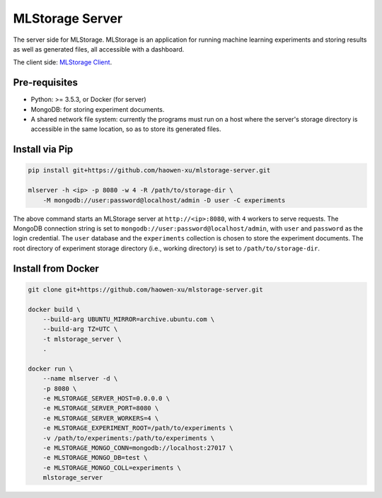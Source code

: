 MLStorage Server
================

The server side for MLStorage.
MLStorage is an application for running machine learning experiments
and storing results as well as generated files, all accessible with a dashboard.

The client side: `MLStorage Client <http://github.com/haowen-xu/mlstorage-client>`_.

Pre-requisites
--------------

*   Python: >= 3.5.3, or Docker (for server)
*   MongoDB: for storing experiment documents.
*   A shared network file system: currently the programs must run on a host
    where the server's storage directory is accessible in the same location,
    so as to store its generated files.

Install via Pip
---------------

.. code-block:: bash

    pip install git+https://github.com/haowen-xu/mlstorage-server.git

    mlserver -h <ip> -p 8080 -w 4 -R /path/to/storage-dir \
        -M mongodb://user:password@localhost/admin -D user -C experiments


The above command starts an MLStorage server at ``http://<ip>:8080``, with
``4`` workers to serve requests.  The MongoDB connection string is set to
``mongodb://user:password@localhost/admin``, with ``user`` and ``password`` as
the login credential.  The ``user`` database and the ``experiments`` collection
is chosen to store the experiment documents.  The root directory of experiment
storage directory (i.e., working directory) is set to ``/path/to/storage-dir``.

Install from Docker
-------------------

.. code-block:: bash

    git clone git+https://github.com/haowen-xu/mlstorage-server.git

    docker build \
        --build-arg UBUNTU_MIRROR=archive.ubuntu.com \
        --build-arg TZ=UTC \
        -t mlstorage_server \
        .

    docker run \
        --name mlserver -d \
        -p 8080 \
        -e MLSTORAGE_SERVER_HOST=0.0.0.0 \
        -e MLSTORAGE_SERVER_PORT=8080 \
        -e MLSTORAGE_SERVER_WORKERS=4 \
        -e MLSTORAGE_EXPERIMENT_ROOT=/path/to/experiments \
        -v /path/to/experiments:/path/to/experiments \
        -e MLSTORAGE_MONGO_CONN=mongodb://localhost:27017 \
        -e MLSTORAGE_MONGO_DB=test \
        -e MLSTORAGE_MONGO_COLL=experiments \
        mlstorage_server
